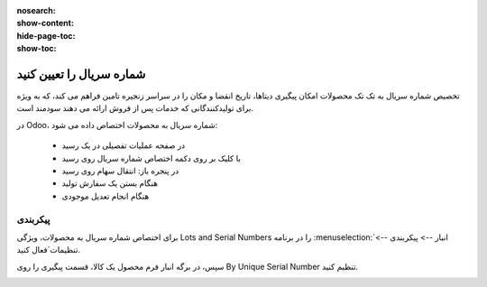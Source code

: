 :nosearch:
:show-content:
:hide-page-toc:
:show-toc:

===========================================
شماره سریال را تعیین کنید
===========================================

تخصیص شماره سریال به تک تک محصولات امکان پیگیری دیتاها، تاریخ انقضا و مکان را در سراسر زنجیره تامین فراهم می کند، که به ویژه برای تولیدکنندگانی که خدمات پس از فروش ارائه می دهند سودمند است.


.. seealso::
   - :doc:`use serial numbers to track products`


در Odoo، شماره سریال به محصولات اختصاص داده می شود:

  - در صفحه عملیات تفصیلی در یک رسید
  - با کلیک بر روی دکمه اختصاص شماره سریال روی رسید
  - در پنجره باز: انتقال سهام روی رسید
  - هنگام بستن یک سفارش تولید
  - هنگام انجام تعدیل موجودی



.. image:: ./img/producttracking/t1.jpg
    :align: center
    :alt: انبار.


پیکربندی
--------------------------------------------------

برای اختصاص شماره سریال به محصولات، ویژگی Lots and Serial Numbers را در برنامه  :menuselection:`انبار --> پیکربندی --> تنظیمات`فعال کنید.

سپس، در برگه انبار فرم محصول یک کالا، قسمت پیگیری را روی By Unique Serial Number تنظیم کنید.


.. image:: ./img/producttracking/t2.jpg
    :align: center
    :alt: انبار.

